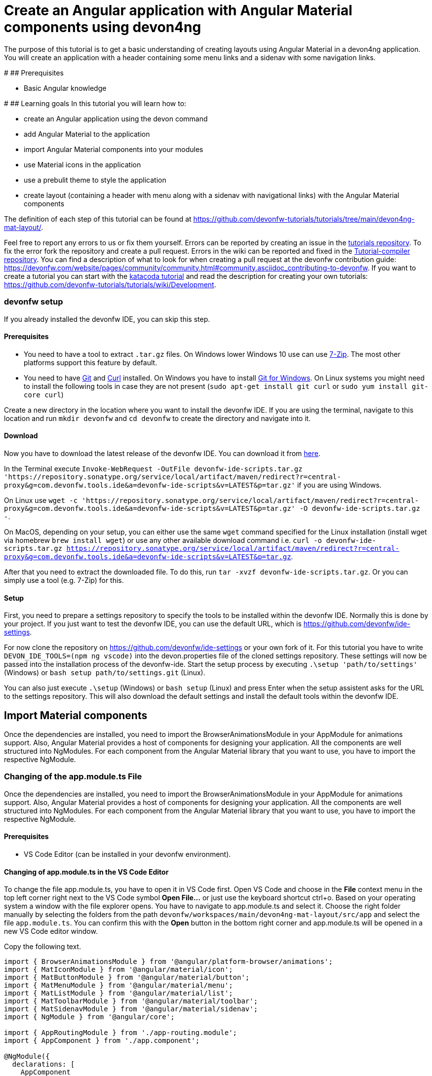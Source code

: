 = Create an Angular application with Angular Material components using devon4ng

The purpose of this tutorial is to get a basic understanding of creating layouts using Angular Material in a devon4ng application. You will create an application with a header containing some menu links and a sidenav with some navigation links.


#
## Prerequisites

* Basic Angular knowledge


#
## Learning goals
In this tutorial you will learn how to:

* create an Angular application using the devon command

* add Angular Material to the application

* import Angular Material components into your modules

* use Material icons in the application

* use a prebulit theme to style the application

* create layout (containing a header with menu along with a sidenav with navigational links) with the Angular Material components



The definition of each step of this tutorial can be found at https://github.com/devonfw-tutorials/tutorials/tree/main/devon4ng-mat-layout/. 

Feel free to report any errors to us or fix them yourself. Errors can be reported by creating an issue in the https://github.com/devonfw-tutorials/tutorials/issues[tutorials repository]. To fix the error fork the repository and create a pull request. Errors in the wiki can be reported and fixed in the https://github.com/devonfw-tutorials/tutorial-compiler[Tutorial-compiler repository].
You can find a description of what to look for when creating a pull request at the devonfw contribution guide: https://devonfw.com/website/pages/community/community.html#community.asciidoc_contributing-to-devonfw. If you want to create a tutorial you can start with the https://katacoda.com/devonfw/scenarios/create-your-own-tutorial[katacoda tutorial] and read the description for creating your own tutorials: https://github.com/devonfw-tutorials/tutorials/wiki/Development.



=== devonfw setup



If you already installed the devonfw IDE, you can skip this step.

==== Prerequisites

* You need to have a tool to extract `.tar.gz` files. On Windows lower Windows 10 use can use https://www.7-zip.org/7-zip[7-Zip]. The most other platforms support this feature by default.
* You need to have https://git-scm.com/[Git] and https://curl.se/[Curl] installed. On Windows you have to install https://git-scm.com/download/win[Git for Windows]. On Linux systems you might need to install the following tools in case they are not present (`sudo apt-get install git curl` or `sudo yum install git-core curl`)

Create a new directory in the location where you want to install the devonfw IDE. If you are using the terminal, navigate to this location and run `mkdir devonfw` and `cd devonfw` to create the directory and navigate into it.

==== Download



Now you have to download the latest release of the devonfw IDE. You can download it from https://repository.sonatype.org/service/local/artifact/maven/redirect?r=central-proxy&g=com.devonfw.tools.ide&a=devonfw-ide-scripts&v=LATEST&p=tar.gz[here].

In the Terminal execute `Invoke-WebRequest -OutFile devonfw-ide-scripts.tar.gz 'https://repository.sonatype.org/service/local/artifact/maven/redirect?r=central-proxy&g=com.devonfw.tools.ide&a=devonfw-ide-scripts&v=LATEST&p=tar.gz'` if you are using Windows.

On Linux use `wget -c 'https://repository.sonatype.org/service/local/artifact/maven/redirect?r=central-proxy&g=com.devonfw.tools.ide&a=devonfw-ide-scripts&v=LATEST&p=tar.gz' -O devonfw-ide-scripts.tar.gz -`.

On MacOS, depending on your setup, you can either use the same `wget` command specified for the Linux installation (install wget via homebrew `brew install wget`) or use any other available download command i.e. `curl -o devonfw-ide-scripts.tar.gz https://repository.sonatype.org/service/local/artifact/maven/redirect?r=central-proxy&g=com.devonfw.tools.ide&a=devonfw-ide-scripts&v=LATEST&p=tar.gz`.



After that you need to extract the downloaded file. To do this, run `tar -xvzf devonfw-ide-scripts.tar.gz`. Or you can simply use a tool (e.g. 7-Zip) for this.

==== Setup

First, you need to prepare a settings repository to specify the tools to be installed within the devonfw IDE. Normally this is done by your project. If you just want to test the devonfw IDE, you can use the default URL, which is https://github.com/devonfw/ide-settings.

For now clone the repository on https://github.com/devonfw/ide-settings or your own fork of it.
For this tutorial you have to write `DEVON_IDE_TOOLS=(npm ng vscode)` into the devon.properties file of the cloned settings repository. These settings will now be passed into the installation process of the devonfw-ide.
Start the setup process by executing `.\setup 'path/to/settings'` (Windows) or `bash setup path/to/settings.git` (Linux).

You can also just execute `.\setup` (Windows) or `bash setup` (Linux) and press Enter when the setup assistent asks for the URL to the settings repository. This will also download the default settings and install the default tools within the devonfw IDE.

 



== Import Material components
Once the dependencies are installed, you need to import the BrowserAnimationsModule in your AppModule for animations support.
Also, Angular Material provides a host of components for designing your application. All the components are well structured into NgModules. For each component from the Angular Material library that you want to use, you have to import the respective NgModule.


=== Changing of the app.module.ts File

Once the dependencies are installed, you need to import the BrowserAnimationsModule in your AppModule for animations support.
Also, Angular Material provides a host of components for designing your application. All the components are well structured into NgModules. For each component from the Angular Material library that you want to use, you have to import the respective NgModule.


==== Prerequisites
* VS Code Editor (can be installed in your devonfw environment).

==== Changing of app.module.ts in the VS Code Editor

To change the file app.module.ts, you have to open it in VS Code first. 
Open VS Code and choose in the *File* context menu in the top left corner right next to the VS Code symbol *Open File...* or just use the keyboard shortcut ctrl+o. 
Based on your operating system a window with the file explorer opens. You have to navigate to app.module.ts and select it. Choose the right folder manually by selecting the folders from the path `devonfw/workspaces/main/devon4ng-mat-layout/src/app` and select the file `app.module.ts`. 
You can confirm this with the *Open* button in the bottom right corner and app.module.ts will be opened in a new VS Code editor window.

Copy the following text.
[source, ]
----
import { BrowserAnimationsModule } from '@angular/platform-browser/animations';
import { MatIconModule } from '@angular/material/icon';
import { MatButtonModule } from '@angular/material/button';
import { MatMenuModule } from '@angular/material/menu';
import { MatListModule } from '@angular/material/list';
import { MatToolbarModule } from '@angular/material/toolbar';
import { MatSidenavModule } from '@angular/material/sidenav';
import { NgModule } from '@angular/core';

import { AppRoutingModule } from './app-routing.module';
import { AppComponent } from './app.component';

@NgModule({
  declarations: [
    AppComponent
  ],
  imports: [
    BrowserAnimationsModule,
    MatIconModule,
    MatButtonModule,
    MatMenuModule,
    MatListModule,
    MatToolbarModule,
    MatSidenavModule,
    AppRoutingModule
  ],
  providers: [],
  bootstrap: [AppComponent]
})
export class AppModule { }

----

Now insert the copied text into the opened app.module.ts. 
The final step is to save the file by selecting *Save* in the file context menu or by using the keyboard shortcut ctrl+s and app.module.ts has been changed.



== Load Material icons
To use Material Design Icons along with the mat-icon component, you will load the Material Icons library in your `src/index.html` file.


=== Changing of the index.html File

To use Material Design Icons along with the mat-icon component, you will load the Material Icons library in your `src/index.html` file.


==== Prerequisites
* VS Code Editor (can be installed in your devonfw environment).

==== Changing of index.html in the VS Code Editor

To change the file index.html, you have to open it in VS Code first. 
Open VS Code and choose in the *File* context menu in the top left corner right next to the VS Code symbol *Open File...* or just use the keyboard shortcut ctrl+o. 
Based on your operating system a window with the file explorer opens. You have to navigate to index.html and select it. Choose the right folder manually by selecting the folders from the path `devonfw/workspaces/main/devon4ng-mat-layout/src` and select the file `index.html`. 
You can confirm this with the *Open* button in the bottom right corner and index.html will be opened in a new VS Code editor window.

Copy the following text.
[source, html]
----
<!doctype html>
<html lang="en">
<head>
  <meta charset="utf-8">
  <title>Devon4ngMatLayout</title>
  <base href="/">
  <meta name="viewport" content="width=device-width, initial-scale=1">
  <link href="https://fonts.googleapis.com/icon?family=Material+Icons" rel="stylesheet">
  <link rel="icon" type="image/x-icon" href="favicon.ico">
</head>
<body>
  <app-root></app-root>
</body>
</html>

----

Now insert the copied text into the opened index.html. 
The final step is to save the file by selecting *Save* in the file context menu or by using the keyboard shortcut ctrl+s and index.html has been changed.



== Add global styles
Now that you have all the Angular Material related dependencies set up in your project, you can start coding. Let’s begin by adding a suitable `margin` and `font` to the body element of your single page application. You will add it in the `src/styles.scss` file to apply it globally.


=== Changing of the styles.scss File

Now that you have all the Angular Material related dependencies set up in your project, you can start coding. Let’s begin by adding a suitable `margin` and `font` to the body element of your single page application. You will add it in the `src/styles.scss` file to apply it globally.


==== Prerequisites
* VS Code Editor (can be installed in your devonfw environment).

==== Changing of styles.scss in the VS Code Editor

To change the file styles.scss, you have to open it in VS Code first. 
Open VS Code and choose in the *File* context menu in the top left corner right next to the VS Code symbol *Open File...* or just use the keyboard shortcut ctrl+o. 
Based on your operating system a window with the file explorer opens. You have to navigate to styles.scss and select it. Choose the right folder manually by selecting the folders from the path `devonfw/workspaces/main/devon4ng-mat-layout/src` and select the file `styles.scss`. 
You can confirm this with the *Open* button in the bottom right corner and styles.scss will be opened in a new VS Code editor window.

Copy the following text.
[source, css]
----
@import "~@angular/material/prebuilt-themes/indigo-pink.css";

body {
    margin: 0;
    font-family: "Segoe UI", Roboto, sans-serif;
  }
----

Now insert the copied text into the opened styles.scss. 
The final step is to save the file by selecting *Save* in the file context menu or by using the keyboard shortcut ctrl+s and styles.scss has been changed.



== Add a header
Clear the `app.component.html` file and setup a header with a menu button and some navigational links. You will use `mat-toolbar`, `mat-button`, `mat-menu`, `mat-icon` and `mat-icon-button` for this:


=== Changing of the app.component.html File

Clear the `app.component.html` file and setup a header with a menu button and some navigational links. You will use `mat-toolbar`, `mat-button`, `mat-menu`, `mat-icon` and `mat-icon-button` for this:


==== Prerequisites
* VS Code Editor (can be installed in your devonfw environment).

==== Changing of app.component.html in the VS Code Editor

To change the file app.component.html, you have to open it in VS Code first. 
Open VS Code and choose in the *File* context menu in the top left corner right next to the VS Code symbol *Open File...* or just use the keyboard shortcut ctrl+o. 
Based on your operating system a window with the file explorer opens. You have to navigate to app.component.html and select it. Choose the right folder manually by selecting the folders from the path `devonfw/workspaces/main/devon4ng-mat-layout/src/app` and select the file `app.component.html`. 
You can confirm this with the *Open* button in the bottom right corner and app.component.html will be opened in a new VS Code editor window.

Copy the following text.
[source, ]
----
<mat-toolbar color="primary">
  <button mat-icon-button aria-label="menu" class="menu">
    <mat-icon>menu</mat-icon>
  </button>
  <button mat-button [matMenuTriggerFor]="submenu">Menu 1</button>
  <button mat-button>Menu 2</button>
  <button mat-button>Menu 3</button>

  <mat-menu #submenu="matMenu">
    <button mat-menu-item>Sub-menu 1</button>
    <button mat-menu-item [matMenuTriggerFor]="submenu2">Sub-menu 2</button>
  </mat-menu>

  <mat-menu #submenu2="matMenu">
    <button mat-menu-item>Menu Item 1</button>
    <button mat-menu-item>Menu Item 2</button>
    <button mat-menu-item>Menu Item 3</button>
  </mat-menu>

</mat-toolbar>
----

Now insert the copied text into the opened app.component.html. 
The final step is to save the file by selecting *Save* in the file context menu or by using the keyboard shortcut ctrl+s and app.component.html has been changed.

The color attribute on the mat-toolbar element will give it the primary (indigo) color as defined by your theme. The color attribute works with most Angular Material components; the possible values are `primary`, `accent` and `warn`. The `mat-toolbar` is a suitable component to represent a header. It serves as a placeholder for elements you want in your header. Inside the `mat-toolbar`, you start with a button having `mat-icon-button` attribute, which itself contains a `mat-icon` element having the value `menu`. This will serve as a menu button which you can use to toggle the `sidenav`. You follow it with some sample buttons having the `mat-button` attribute. Notice the first button has a property `matMenuTriggerFor` binded to a local reference submenu. As the property name suggests, the click of this button will display the mat-menu element with the specified local reference as a drop-down menu. The rest of the code is self explanatory.


== Shift header menu buttons to right
You want to keep the sidenav toggling menu button on the left and move the rest to the right to make it look better. To do this add the following style to the `menu` class in `app.component.scss`:


=== Changing of the app.component.scss File

You want to keep the sidenav toggling menu button on the left and move the rest to the right to make it look better. To do this add the following style to the `menu` class in `app.component.scss`:


==== Prerequisites
* VS Code Editor (can be installed in your devonfw environment).

==== Changing of app.component.scss in the VS Code Editor

To change the file app.component.scss, you have to open it in VS Code first. 
Open VS Code and choose in the *File* context menu in the top left corner right next to the VS Code symbol *Open File...* or just use the keyboard shortcut ctrl+o. 
Based on your operating system a window with the file explorer opens. You have to navigate to app.component.scss and select it. Choose the right folder manually by selecting the folders from the path `devonfw/workspaces/main/devon4ng-mat-layout/src/app` and select the file `app.component.scss`. 
You can confirm this with the *Open* button in the bottom right corner and app.component.scss will be opened in a new VS Code editor window.

Copy the following text.
[source, ]
----
.menu {
    margin-right: auto;
}
----

Now insert the copied text into the opened app.component.scss. 
The final step is to save the file by selecting *Save* in the file context menu or by using the keyboard shortcut ctrl+s and app.component.scss has been changed.



== Create navigatable pages
Next, you will create a sidenav. But before that lets create a couple of components to navigate between, the links of which you will add to the sidenav. You can use the `ng generate component` (or `ng g c` command for short) to create Home and Data components. But here, you will create them manually. You nest them in the `pages` sub-directory since they represent your pages. And you will also add the new components to your AppModule.


==== Prerequisites
* Existing folder you want to create the file. (If the folder doesn't exist you can create it from with the editor).
* VS Code Editor (can be installed in your devonfw environment).

==== Creating home.component.html in the VS Code Editor

Create home.component.html in the VS Code editor and insert the following data into it. 

Opening a new file can be done by going to the file context menu in the top left corner right next to the VS Code symbol and selecting *New File* or use the keyboard shortcut ctrl+n. A new VS Code editor window will be opened with an untitled-1 filename.
 
Copy the following text.
[source, ]
----
<h2>Home Page</h2>

---- 
Now insert the copied text into the new file.

The next step is to save the file by selecting *Save* or *Save as* in the file context menu or by using the keyboard shortcut ctrl+s.
A file explorer window opens.
You should check if you are currently in the right directory where you want to save *devonfw/workspaces/main/devon4ng-mat-layout/src/app/pages/home/home.component.html*. 
Select the directory `devonfw/workspaces/main/devon4ng-mat-layout/src/app/pages/home`. If the directory does not exist, create the missing folders or run through the previous steps from the wiki again.
To save the file specify the name of the file. Paste `home.component.html` in the text field *File name:*. 
The last step is to save the file with the *Save* button in the bottom right corner and home.component.html has been created and filled with some content.





=== Create the file home.component.scss



==== Prerequisites
* Existing folder you want to create the file. (If the folder doesn't exist you can create it from with the editor).
* VS Code Editor (can be installed in your devonfw environment).

==== Creating home.component.scss in the VS Code Editor

Create home.component.scss in the VS Code editor and insert the following data into it. 

Opening a new file can be done by going to the file context menu in the top left corner right next to the VS Code symbol and selecting *New File* or use the keyboard shortcut ctrl+n. A new VS Code editor window will be opened with an untitled-1 filename.
 
Copy the following text.
[source, ]
----
h2 {
    text-align: center;
    margin-top: 50px;
}
---- 
Now insert the copied text into the new file.

The next step is to save the file by selecting *Save* or *Save as* in the file context menu or by using the keyboard shortcut ctrl+s.
A file explorer window opens.
You should check if you are currently in the right directory where you want to save *devonfw/workspaces/main/devon4ng-mat-layout/src/app/pages/home/home.component.scss*. 
Select the directory `devonfw/workspaces/main/devon4ng-mat-layout/src/app/pages/home`. If the directory does not exist, create the missing folders or run through the previous steps from the wiki again.
To save the file specify the name of the file. Paste `home.component.scss` in the text field *File name:*. 
The last step is to save the file with the *Save* button in the bottom right corner and home.component.scss has been created and filled with some content.





=== Create the file home.component.ts



==== Prerequisites
* Existing folder you want to create the file. (If the folder doesn't exist you can create it from with the editor).
* VS Code Editor (can be installed in your devonfw environment).

==== Creating home.component.ts in the VS Code Editor

Create home.component.ts in the VS Code editor and insert the following data into it. 

Opening a new file can be done by going to the file context menu in the top left corner right next to the VS Code symbol and selecting *New File* or use the keyboard shortcut ctrl+n. A new VS Code editor window will be opened with an untitled-1 filename.
 
Copy the following text.
[source, ]
----
import { Component, OnInit } from '@angular/core';

@Component({
  selector: 'app-home',
  templateUrl: './home.component.html',
  styleUrls: ['./home.component.scss']
})
export class HomeComponent implements OnInit {

  constructor() { }

  ngOnInit(): void {
  }

}

---- 
Now insert the copied text into the new file.

The next step is to save the file by selecting *Save* or *Save as* in the file context menu or by using the keyboard shortcut ctrl+s.
A file explorer window opens.
You should check if you are currently in the right directory where you want to save *devonfw/workspaces/main/devon4ng-mat-layout/src/app/pages/home/home.component.ts*. 
Select the directory `devonfw/workspaces/main/devon4ng-mat-layout/src/app/pages/home`. If the directory does not exist, create the missing folders or run through the previous steps from the wiki again.
To save the file specify the name of the file. Paste `home.component.ts` in the text field *File name:*. 
The last step is to save the file with the *Save* button in the bottom right corner and home.component.ts has been created and filled with some content.





=== Create the file data.component.html



==== Prerequisites
* Existing folder you want to create the file. (If the folder doesn't exist you can create it from with the editor).
* VS Code Editor (can be installed in your devonfw environment).

==== Creating data.component.html in the VS Code Editor

Create data.component.html in the VS Code editor and insert the following data into it. 

Opening a new file can be done by going to the file context menu in the top left corner right next to the VS Code symbol and selecting *New File* or use the keyboard shortcut ctrl+n. A new VS Code editor window will be opened with an untitled-1 filename.
 
Copy the following text.
[source, ]
----
<h2>Data Page</h2>

---- 
Now insert the copied text into the new file.

The next step is to save the file by selecting *Save* or *Save as* in the file context menu or by using the keyboard shortcut ctrl+s.
A file explorer window opens.
You should check if you are currently in the right directory where you want to save *devonfw/workspaces/main/devon4ng-mat-layout/src/app/pages/data/data.component.html*. 
Select the directory `devonfw/workspaces/main/devon4ng-mat-layout/src/app/pages/data`. If the directory does not exist, create the missing folders or run through the previous steps from the wiki again.
To save the file specify the name of the file. Paste `data.component.html` in the text field *File name:*. 
The last step is to save the file with the *Save* button in the bottom right corner and data.component.html has been created and filled with some content.





=== Create the file data.component.scss



==== Prerequisites
* Existing folder you want to create the file. (If the folder doesn't exist you can create it from with the editor).
* VS Code Editor (can be installed in your devonfw environment).

==== Creating data.component.scss in the VS Code Editor

Create data.component.scss in the VS Code editor and insert the following data into it. 

Opening a new file can be done by going to the file context menu in the top left corner right next to the VS Code symbol and selecting *New File* or use the keyboard shortcut ctrl+n. A new VS Code editor window will be opened with an untitled-1 filename.
 
Copy the following text.
[source, ]
----
h2 {
    text-align: center;
    margin-top: 50px;
}
---- 
Now insert the copied text into the new file.

The next step is to save the file by selecting *Save* or *Save as* in the file context menu or by using the keyboard shortcut ctrl+s.
A file explorer window opens.
You should check if you are currently in the right directory where you want to save *devonfw/workspaces/main/devon4ng-mat-layout/src/app/pages/data/data.component.scss*. 
Select the directory `devonfw/workspaces/main/devon4ng-mat-layout/src/app/pages/data`. If the directory does not exist, create the missing folders or run through the previous steps from the wiki again.
To save the file specify the name of the file. Paste `data.component.scss` in the text field *File name:*. 
The last step is to save the file with the *Save* button in the bottom right corner and data.component.scss has been created and filled with some content.





=== Create the file data.component.ts



==== Prerequisites
* Existing folder you want to create the file. (If the folder doesn't exist you can create it from with the editor).
* VS Code Editor (can be installed in your devonfw environment).

==== Creating data.component.ts in the VS Code Editor

Create data.component.ts in the VS Code editor and insert the following data into it. 

Opening a new file can be done by going to the file context menu in the top left corner right next to the VS Code symbol and selecting *New File* or use the keyboard shortcut ctrl+n. A new VS Code editor window will be opened with an untitled-1 filename.
 
Copy the following text.
[source, ]
----
import { Component, OnInit } from '@angular/core';

@Component({
  selector: 'app-data',
  templateUrl: './data.component.html',
  styleUrls: ['./data.component.scss']
})
export class DataComponent implements OnInit {

  constructor() { }

  ngOnInit(): void {
  }

}

---- 
Now insert the copied text into the new file.

The next step is to save the file by selecting *Save* or *Save as* in the file context menu or by using the keyboard shortcut ctrl+s.
A file explorer window opens.
You should check if you are currently in the right directory where you want to save *devonfw/workspaces/main/devon4ng-mat-layout/src/app/pages/data/data.component.ts*. 
Select the directory `devonfw/workspaces/main/devon4ng-mat-layout/src/app/pages/data`. If the directory does not exist, create the missing folders or run through the previous steps from the wiki again.
To save the file specify the name of the file. Paste `data.component.ts` in the text field *File name:*. 
The last step is to save the file with the *Save* button in the bottom right corner and data.component.ts has been created and filled with some content.





==== Prerequisites
* VS Code Editor (can be installed in your devonfw environment).

==== Changing of app.module.ts in the VS Code Editor

To change the file app.module.ts, you have to open it in VS Code first. 
Open VS Code and choose in the *File* context menu in the top left corner right next to the VS Code symbol *Open File...* or just use the keyboard shortcut ctrl+o. 
Based on your operating system a window with the file explorer opens. You have to navigate to app.module.ts and select it. Choose the right folder manually by selecting the folders from the path `devonfw/workspaces/main/devon4ng-mat-layout/src/app` and select the file `app.module.ts`. 
You can confirm this with the *Open* button in the bottom right corner and app.module.ts will be opened in a new VS Code editor window.

Copy the following text.
[source, ]
----
import { BrowserAnimationsModule } from '@angular/platform-browser/animations';
import { MatIconModule } from '@angular/material/icon';
import { MatButtonModule } from '@angular/material/button';
import { MatMenuModule } from '@angular/material/menu';
import { MatListModule } from '@angular/material/list';
import { MatToolbarModule } from '@angular/material/toolbar';
import { MatSidenavModule } from '@angular/material/sidenav';
import { NgModule } from '@angular/core';

import { AppRoutingModule } from './app-routing.module';
import { AppComponent } from './app.component';
import { HomeComponent } from './pages/home/home.component';
import { DataComponent } from './pages/data/data.component';

@NgModule({
  declarations: [
    AppComponent,
    HomeComponent,
    DataComponent
  ],
  imports: [
    BrowserAnimationsModule,
    MatIconModule,
    MatButtonModule,
    MatMenuModule,
    MatListModule,
    MatToolbarModule,
    MatSidenavModule,
    AppRoutingModule
  ],
  providers: [],
  bootstrap: [AppComponent]
})
export class AppModule { }

----

Now insert the copied text into the opened app.module.ts. 
The final step is to save the file by selecting *Save* in the file context menu or by using the keyboard shortcut ctrl+s and app.module.ts has been changed.



== Add routing
Let us set up the routing such that when you visit the root url you see the `HomeComponent` and when you visit `/data` url you see the `DataComponent`. You had opted for routing while creating the application, so you have the routing module `app-routing.module.ts` setup for us. In this file, you have the empty routes array where you set up your routes:


=== Changing of the app-routing.module.ts File

Let us set up the routing such that when you visit the root url you see the `HomeComponent` and when you visit `/data` url you see the `DataComponent`. You had opted for routing while creating the application, so you have the routing module `app-routing.module.ts` setup for us. In this file, you have the empty routes array where you set up your routes:


==== Prerequisites
* VS Code Editor (can be installed in your devonfw environment).

==== Changing of app-routing.module.ts in the VS Code Editor

To change the file app-routing.module.ts, you have to open it in VS Code first. 
Open VS Code and choose in the *File* context menu in the top left corner right next to the VS Code symbol *Open File...* or just use the keyboard shortcut ctrl+o. 
Based on your operating system a window with the file explorer opens. You have to navigate to app-routing.module.ts and select it. Choose the right folder manually by selecting the folders from the path `devonfw/workspaces/main/devon4ng-mat-layout/src/app` and select the file `app-routing.module.ts`. 
You can confirm this with the *Open* button in the bottom right corner and app-routing.module.ts will be opened in a new VS Code editor window.

Copy the following text.
[source, ]
----
import { NgModule } from '@angular/core';
import { Routes, RouterModule } from '@angular/router';
import { HomeComponent } from './pages/home/home.component';
import { DataComponent } from './pages/data/data.component';

const routes: Routes = [
  { path: '', component: HomeComponent },
  { path: 'data', component: DataComponent }
];

@NgModule({
  imports: [RouterModule.forRoot(routes)],
  exports: [RouterModule]
})
export class AppRoutingModule { }

----

Now insert the copied text into the opened app-routing.module.ts. 
The final step is to save the file by selecting *Save* in the file context menu or by using the keyboard shortcut ctrl+s and app-routing.module.ts has been changed.





==== Prerequisites
* VS Code Editor (can be installed in your devonfw environment).

==== Changing of app.component.html in the VS Code Editor

To change the file app.component.html, you have to open it in VS Code first. 
Open VS Code and choose in the *File* context menu in the top left corner right next to the VS Code symbol *Open File...* or just use the keyboard shortcut ctrl+o. 
Based on your operating system a window with the file explorer opens. You have to navigate to app.component.html and select it. Choose the right folder manually by selecting the folders from the path `devonfw/workspaces/main/devon4ng-mat-layout/src/app` and select the file `app.component.html`. 
You can confirm this with the *Open* button in the bottom right corner and app.component.html will be opened in a new VS Code editor window.

Copy the following text.
[source, ]
----
<mat-toolbar color="primary">
  <button mat-icon-button aria-label="menu" class="menu">
    <mat-icon>menu</mat-icon>
  </button>
  <button mat-button [matMenuTriggerFor]="submenu">Menu 1</button>
  <button mat-button>Menu 2</button>
  <button mat-button>Menu 3</button>

  <mat-menu #submenu="matMenu">
    <button mat-menu-item>Sub-menu 1</button>
    <button mat-menu-item [matMenuTriggerFor]="submenu2">Sub-menu 2</button>
  </mat-menu>

  <mat-menu #submenu2="matMenu">
    <button mat-menu-item>Menu Item 1</button>
    <button mat-menu-item>Menu Item 2</button>
    <button mat-menu-item>Menu Item 3</button>
  </mat-menu>

</mat-toolbar>
<router-outlet></router-outlet>
----

Now insert the copied text into the opened app.component.html. 
The final step is to save the file by selecting *Save* in the file context menu or by using the keyboard shortcut ctrl+s and app.component.html has been changed.



== Create the sidenav
Let us finally create the sidenav. To implement the sidenav you need to use 3 Angular Material components: `mat-sidenav-container`, `mat-sidenav` and `mat-sidenav-content`. The `mat-sidenav-container`, as the name suggests, acts as a container for the `sidenav` and the associated content. So it is the parent element, and `mat-sidenav` and `mat-sidenav-content` are the children sibling elements. `mat-sidenav` represents the sidenav. You can put any content you want, though it is usually used to conatain a list of navigational links. The `mat-sidenav-content` element is for conataining your main page content. Since you need the `sidenav` application-wide, you will put it in the `app.component.html`


=== Changing of the app.component.html File

Let us finally create the sidenav. To implement the sidenav you need to use 3 Angular Material components: `mat-sidenav-container`, `mat-sidenav` and `mat-sidenav-content`. The `mat-sidenav-container`, as the name suggests, acts as a container for the `sidenav` and the associated content. So it is the parent element, and `mat-sidenav` and `mat-sidenav-content` are the children sibling elements. `mat-sidenav` represents the sidenav. You can put any content you want, though it is usually used to conatain a list of navigational links. The `mat-sidenav-content` element is for conataining your main page content. Since you need the `sidenav` application-wide, you will put it in the `app.component.html`


==== Prerequisites
* VS Code Editor (can be installed in your devonfw environment).

==== Changing of app.component.html in the VS Code Editor

To change the file app.component.html, you have to open it in VS Code first. 
Open VS Code and choose in the *File* context menu in the top left corner right next to the VS Code symbol *Open File...* or just use the keyboard shortcut ctrl+o. 
Based on your operating system a window with the file explorer opens. You have to navigate to app.component.html and select it. Choose the right folder manually by selecting the folders from the path `devonfw/workspaces/main/devon4ng-mat-layout/src/app` and select the file `app.component.html`. 
You can confirm this with the *Open* button in the bottom right corner and app.component.html will be opened in a new VS Code editor window.

Copy the following text.
[source, ]
----
<mat-toolbar color="primary">
  <button mat-icon-button aria-label="menu" class="menu" (click)="sidenav.toggle()">
    <mat-icon>menu</mat-icon>
  </button>
  <button mat-button [matMenuTriggerFor]="submenu">Menu 1</button>
  <button mat-button>Menu 2</button>
  <button mat-button>Menu 3</button>

  <mat-menu #submenu="matMenu">
    <button mat-menu-item>Sub-menu 1</button>
    <button mat-menu-item [matMenuTriggerFor]="submenu2">Sub-menu 2</button>
  </mat-menu>

  <mat-menu #submenu2="matMenu">
    <button mat-menu-item>Menu Item 1</button>
    <button mat-menu-item>Menu Item 2</button>
    <button mat-menu-item>Menu Item 3</button>
  </mat-menu>

</mat-toolbar>
<mat-sidenav-container>
  <mat-sidenav mode="over" [disableClose]="false" #sidenav>
    Sidenav
  </mat-sidenav>
  <mat-sidenav-content>
    <router-outlet></router-outlet>
  </mat-sidenav-content>
</mat-sidenav-container>
----

Now insert the copied text into the opened app.component.html. 
The final step is to save the file by selecting *Save* in the file context menu or by using the keyboard shortcut ctrl+s and app.component.html has been changed.





==== Prerequisites
* VS Code Editor (can be installed in your devonfw environment).

==== Changing of app.component.scss in the VS Code Editor

To change the file app.component.scss, you have to open it in VS Code first. 
Open VS Code and choose in the *File* context menu in the top left corner right next to the VS Code symbol *Open File...* or just use the keyboard shortcut ctrl+o. 
Based on your operating system a window with the file explorer opens. You have to navigate to app.component.scss and select it. Choose the right folder manually by selecting the folders from the path `devonfw/workspaces/main/devon4ng-mat-layout/src/app` and select the file `app.component.scss`. 
You can confirm this with the *Open* button in the bottom right corner and app.component.scss will be opened in a new VS Code editor window.

Copy the following text.
[source, ]
----
.menu {
    margin-right: auto;
}
mat-sidenav-container {
    position: absolute;
    top: 64px;
    left: 0;
    right: 0;
    bottom: 0;
}
----

Now insert the copied text into the opened app.component.scss. 
The final step is to save the file by selecting *Save* in the file context menu or by using the keyboard shortcut ctrl+s and app.component.scss has been changed.



== Style the sidenav
The sidenav’s width will be corrected when you add the navigational links to it. That is the only thing remaining to be done. Lets implement it now:


=== Changing of the app.component.html File

The sidenav’s width will be corrected when you add the navigational links to it. That is the only thing remaining to be done. Lets implement it now:


==== Prerequisites
* VS Code Editor (can be installed in your devonfw environment).

==== Changing of app.component.html in the VS Code Editor

To change the file app.component.html, you have to open it in VS Code first. 
Open VS Code and choose in the *File* context menu in the top left corner right next to the VS Code symbol *Open File...* or just use the keyboard shortcut ctrl+o. 
Based on your operating system a window with the file explorer opens. You have to navigate to app.component.html and select it. Choose the right folder manually by selecting the folders from the path `devonfw/workspaces/main/devon4ng-mat-layout/src/app` and select the file `app.component.html`. 
You can confirm this with the *Open* button in the bottom right corner and app.component.html will be opened in a new VS Code editor window.

Copy the following text.
[source, ]
----
<mat-toolbar color="primary">
  <button mat-icon-button aria-label="menu" class="menu" (click)="sidenav.toggle()">
    <mat-icon>menu</mat-icon>
  </button>
  <button mat-button [matMenuTriggerFor]="submenu">Menu 1</button>
  <button mat-button>Menu 2</button>
  <button mat-button>Menu 3</button>

  <mat-menu #submenu="matMenu">
    <button mat-menu-item>Sub-menu 1</button>
    <button mat-menu-item [matMenuTriggerFor]="submenu2">Sub-menu 2</button>
  </mat-menu>

  <mat-menu #submenu2="matMenu">
    <button mat-menu-item>Menu Item 1</button>
    <button mat-menu-item>Menu Item 2</button>
    <button mat-menu-item>Menu Item 3</button>
  </mat-menu>

</mat-toolbar>
<mat-sidenav-container>
  <mat-sidenav [disableClose]="false" mode="over" #sidenav>
    <mat-nav-list>
        <a
          id="home"
          mat-list-item
          [routerLink]="['./']"
          (click)="sidenav.close()"
          routerLinkActive="active"
          [routerLinkActiveOptions]="{exact: true}"
        >
          <mat-icon matListAvatar>home</mat-icon>
          <h3 matLine>Home</h3>
          <p matLine>sample home page</p>
        </a>
        <a
          id="sampleData"
          mat-list-item
          [routerLink]="['./data']"
          (click)="sidenav.close()"
          routerLinkActive="active"
        >
          <mat-icon matListAvatar>grid_on</mat-icon>
          <h3 matLine>Data</h3>
          <p matLine>sample data page</p>
        </a>
      </mat-nav-list>
    </mat-sidenav>
  <mat-sidenav-content>
    <router-outlet></router-outlet>
  </mat-sidenav-content>
</mat-sidenav-container>
----

Now insert the copied text into the opened app.component.html. 
The final step is to save the file by selecting *Save* in the file context menu or by using the keyboard shortcut ctrl+s and app.component.html has been changed.





==== Prerequisites
* VS Code Editor (can be installed in your devonfw environment).

==== Changing of app.component.scss in the VS Code Editor

To change the file app.component.scss, you have to open it in VS Code first. 
Open VS Code and choose in the *File* context menu in the top left corner right next to the VS Code symbol *Open File...* or just use the keyboard shortcut ctrl+o. 
Based on your operating system a window with the file explorer opens. You have to navigate to app.component.scss and select it. Choose the right folder manually by selecting the folders from the path `devonfw/workspaces/main/devon4ng-mat-layout/src/app` and select the file `app.component.scss`. 
You can confirm this with the *Open* button in the bottom right corner and app.component.scss will be opened in a new VS Code editor window.

Copy the following text.
[source, ]
----
.menu {
    margin-right: auto;
}
mat-sidenav-container {
    position: absolute;
    top: 64px;
    left: 0;
    right: 0;
    bottom: 0;
    a.active {
        background: #8e8d8d;
        color: #fff;

        p {
            color: #4a4a4a;
        }
    }
}
----

Now insert the copied text into the opened app.component.scss. 
The final step is to save the file by selecting *Save* in the file context menu or by using the keyboard shortcut ctrl+s and app.component.scss has been changed.



== Conclusion


In this tutorial you learned how to create an angular application using devonfw-ide, add Angular Material to it and use its components to create a simple layout.
